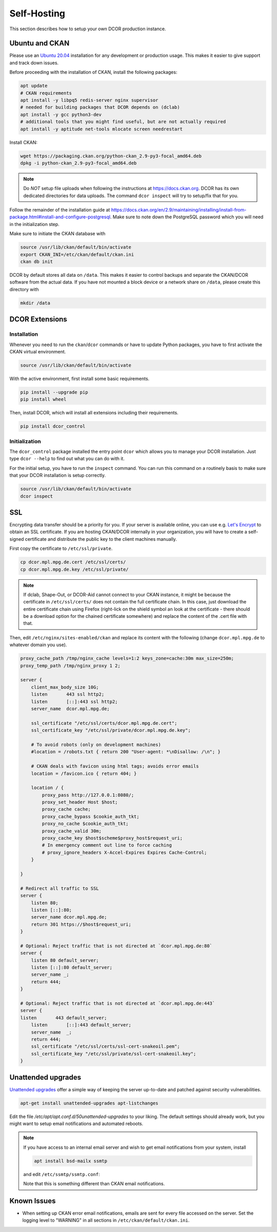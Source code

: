.. _selfhost:

============
Self-Hosting
============

This section describes how to setup your own DCOR production instance.


.. _selfhost_ubuntuckan:

Ubuntu and CKAN
===============

Please use an `Ubuntu 20.04 <https://ubuntu.com/download/server>`_
installation for any development or production usage. This makes it
easier to give support and track down issues.

Before proceeding with the installation of CKAN, install the following
packages:

.. code::

   apt update
   # CKAN requirements
   apt install -y libpq5 redis-server nginx supervisor
   # needed for building packages that DCOR depends on (dclab)
   apt install -y gcc python3-dev
   # additional tools that you might find useful, but are not actually required
   apt install -y aptitude net-tools mlocate screen needrestart


Install CKAN:

.. code::

   wget https://packaging.ckan.org/python-ckan_2.9-py3-focal_amd64.deb
   dpkg -i python-ckan_2.9-py3-focal_amd64.deb


.. note::

   Do *NOT* setup file uploads when following the instructions
   at https://docs.ckan.org. DCOR has its own dedicated directories
   for data uploads. The command ``dcor inspect`` will try to
   setup/fix that for you.

Follow the remainder of the installation guide at 
https://docs.ckan.org/en/2.9/maintaining/installing/install-from-package.html#install-and-configure-postgresql.
Make sure to note down the PostgreSQL password which you will need in the
initialization step.


Make sure to initiate the CKAN database with

.. code::

   source /usr/lib/ckan/default/bin/activate
   export CKAN_INI=/etc/ckan/default/ckan.ini
   ckan db init


DCOR by default stores all data on ``/data``. This makes it easier to
control backups and separate the CKAN/DCOR software from the actual data.
If you have not mounted a block device or a network share on ``/data``,
please create this directory with

.. code::

   mkdir /data



.. _selfhost_dcorext:

DCOR Extensions
===============

.. _selfhost_dcorext_inst:

Installation
------------

Whenever you need to run the ``ckan``/``dcor`` commands or have to update
Python packages, you have to first activate the CKAN virtual environment.

.. code::

    source /usr/lib/ckan/default/bin/activate

With the active environment, first install some basic requirements.

.. code::

    pip install --upgrade pip
    pip install wheel


Then, install DCOR, which will install all extensions including their
requirements.

.. code::

    pip install dcor_control


.. _selfhost_dcorext_init:

Initialization
--------------
The ``dcor_control`` package installed the entry point ``dcor`` which
allows you to manage your DCOR installation. Just type ``dcor --help``
to find out what you can do with it.

For the initial setup, you have to run the ``inspect`` command. You
can run this command on a routinely basis to make sure that your DCOR
installation is setup correctly.

.. code::

   source /usr/lib/ckan/default/bin/activate
   dcor inspect



SSL
===
Encrypting data transfer should be a priority for you. If your server
is available online, you can use e.g. `Let's Encrypt <https://letsencrypt.org/>`_
to obtain an SSL certificate.
If you are hosting CKAN/DCOR internally in your organization, you will have
to create a self-signed certificate and distribute the public key to the
client machines manually.


First copy the certificate to ``/etc/ssl/private``.

.. code::

   cp dcor.mpl.mpg.de.cert /etc/ssl/certs/
   cp dcor.mpl.mpg.de.key /etc/ssl/private/

.. note::

   If dclab, Shape-Out, or DCOR-Aid cannot connect to your CKAN instance,
   it might be because the certificate in ``/etc/ssl/certs/`` does not
   contain the full certificate chain. In this case, just download the
   entire certificate chain using Firefox (right-lick on the shield
   symbol an look at the certificate - there should be a download
   option for the chained certificate somewhere) and replace the content
   of the .cert file with that.

Then, edit ``/etc/nginx/sites-enabled/ckan`` and replace its content with
the following (change ``dcor.mpl.mpg.de`` to whatever domain you use).

.. code::

   proxy_cache_path /tmp/nginx_cache levels=1:2 keys_zone=cache:30m max_size=250m;
   proxy_temp_path /tmp/nginx_proxy 1 2;
    
   server {
       client_max_body_size 10G;
       listen       443 ssl http2;
       listen       [::]:443 ssl http2;
       server_name  dcor.mpl.mpg.de;        

       ssl_certificate "/etc/ssl/certs/dcor.mpl.mpg.de.cert";
       ssl_certificate_key "/etc/ssl/private/dcor.mpl.mpg.de.key";

       # To avoid robots (only on development machines)
       #location = /robots.txt { return 200 "User-agent: *\nDisallow: /\n"; }

       # CKAN deals with favicon using html tags; avoids error emails
       location = /favicon.ico { return 404; }

       location / {
           proxy_pass http://127.0.0.1:8080/;
           proxy_set_header Host $host;
           proxy_cache cache;
           proxy_cache_bypass $cookie_auth_tkt;
           proxy_no_cache $cookie_auth_tkt;
           proxy_cache_valid 30m;
           proxy_cache_key $host$scheme$proxy_host$request_uri;
           # In emergency comment out line to force caching
           # proxy_ignore_headers X-Accel-Expires Expires Cache-Control;
       }
   
   }

   # Redirect all traffic to SSL
   server {
       listen 80;
       listen [::]:80;
       server_name dcor.mpl.mpg.de;
       return 301 https://$host$request_uri;
   }

   # Optional: Reject traffic that is not directed at `dcor.mpl.mpg.de:80`
   server {
       listen 80 default_server;
       listen [::]:80 default_server;
       server_name _;
       return 444;
   }

   # Optional: Reject traffic that is not directed at `dcor.mpl.mpg.de:443`
   server {
   listen       443 default_server;
       listen       [::]:443 default_server;
       server_name  _;
       return 444;
       ssl_certificate "/etc/ssl/certs/ssl-cert-snakeoil.pem";
       ssl_certificate_key "/etc/ssl/private/ssl-cert-snakeoil.key";
   }


Unattended upgrades
===================
`Unattended upgrades <https://wiki.debian.org/UnattendedUpgrades>`_ offer a
simple way of keeping the server up-to-date and patched against security
vulnerabilities.

.. code::

   apt-get install unattended-upgrades apt-listchanges

Edit the file `/etc/apt/apt.conf.d/50unattended-upgrades` to your liking.
The default settings should already work, but you might want to setup
email notifications and automated reboots.

.. note::

   If you have access to an internal email server and wish to get
   email notifications from your system, install

   .. code::
   
      apt install bsd-mailx ssmtp

   and edit ``/etc/ssmtp/ssmtp.conf``:
   
   .. code:
   
      mailhub=post.your.internal.server.de
      hostname=dcor.your.domain.de
      FromLineOverride=YES

   Note that this is something different than CKAN email notifications.


Known Issues
============

- When setting up CKAN error email notifications, emails are sent for every file
  accessed on the server. Set the logging level to "WARNING" in all sections
  in ``/etc/ckan/default/ckan.ini``.
